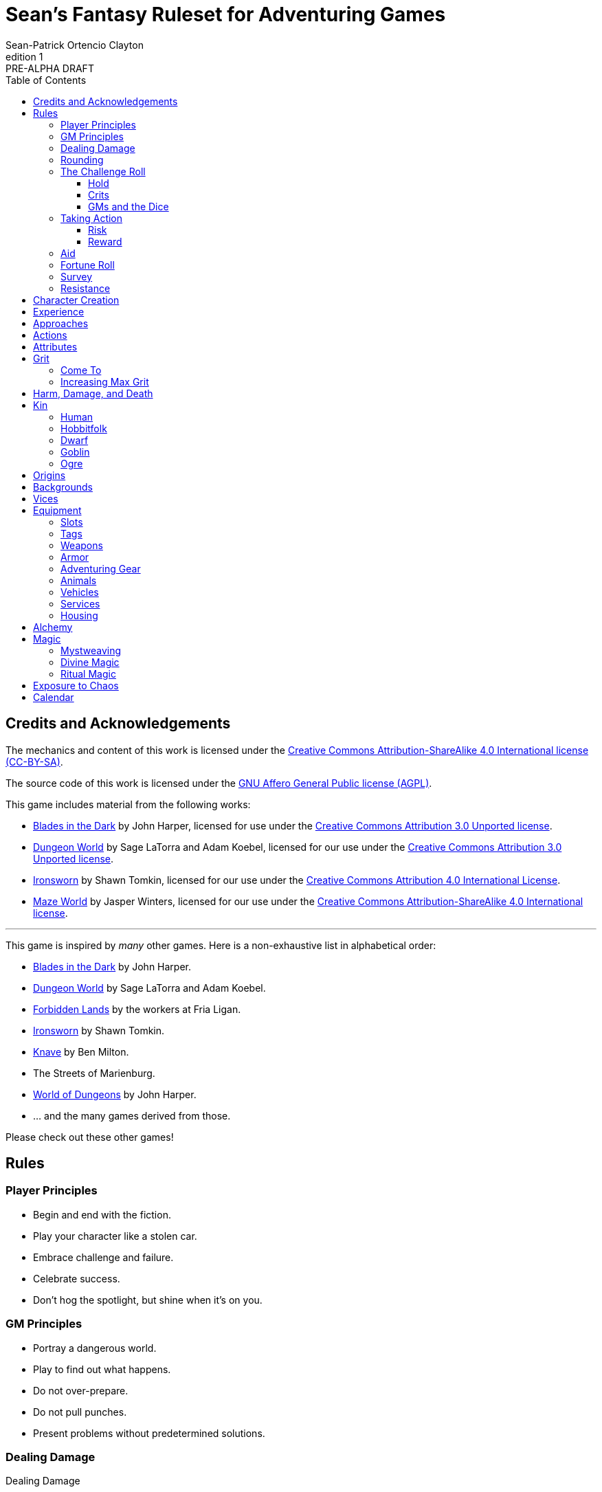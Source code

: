 ////
This program is free software: you can redistribute it and/or modify
it under the terms of the GNU Affero General Public License as published by
the Free Software Foundation, either version 3 of the License, or
(at your option) any later version.

This program is distributed in the hope that it will be useful,
but WITHOUT ANY WARRANTY; without even the implied warranty of
MERCHANTABILITY or FITNESS FOR A PARTICULAR PURPOSE.  See the
GNU Affero General Public License for more details.

You should have received a copy of the GNU Affero General Public License
along with this program. If not, see https://www.gnu.org/licenses/.
////

= Sean's Fantasy Ruleset for Adventuring Games
Sean-Patrick Ortencio Clayton
v1: PRE-ALPHA DRAFT
:doctype: book
:!table-caption:
:showcommentary:
:icons: font
:stylesheet: styles.css
:sectanchors:
:version-label: Edition
:toc: right
:toclevels: 4
:imagesdir: images
:repo-url: https://github.com/sean-clayton/dragonhack

== Credits and Acknowledgements

The mechanics and content of this work is licensed under the link:LICENSE-CC-BY-SA-4.0[Creative Commons Attribution-ShareAlike 4.0 International license (CC-BY-SA)].

The source code of this work is licensed under the link:LICENSE-AGPL[GNU Affero General Public license (AGPL)].

This game includes material from the following works:

* https://www.bladesinthedark.com[Blades in the Dark] by John Harper, licensed for use under the https://creativecommons.org/licenses/by/3.0/[Creative Commons Attribution 3.0 Unported license].
* https://dungeon-world.com/[Dungeon World] by Sage LaTorra and Adam Koebel, licensed for our use under the https://creativecommons.org/licenses/by/3.0/[Creative Commons Attribution 3.0 Unported license].
* https://www.ironswornrpg.com[Ironsworn] by Shawn Tomkin, licensed for our use under the https://creativecommons.org/licenses/by/4.0/[Creative Commons Attribution 4.0 International License].
* https://www.drivethrurpg.com/product/427272/Maze-World[Maze World] by Jasper Winters, licensed for our use under the https://creativecommons.org/licenses/by-sa/4.0/[Creative Commons Attribution-ShareAlike 4.0 International license].

'''

This game is inspired by _many_ other games.
Here is a non-exhaustive list in alphabetical order:

* https://www.bladesinthedark.com[Blades in the Dark] by John Harper.
* https://dungeon-world.com/[Dungeon World] by Sage LaTorra and Adam Koebel.
* https://freeleaguepublishing.com/en/games/forbidden-lands/[Forbidden Lands] by the workers at Fria Ligan.
* https://www.ironswornrpg.com/[Ironsworn] by Shawn Tomkin.
* https://www.drivethrurpg.com/product/250888/Knave[Knave] by Ben Milton.
* The Streets of Marienburg.
* https://johnharper.itch.io/world-of-dungeons[World of Dungeons] by John Harper.
* ... and the many games derived from those.

Please check out these other games!

== Rules

=== Player Principles

* Begin and end with the fiction.
* Play your character like a stolen car.
* Embrace challenge and failure.
* Celebrate success.
* Don't hog the spotlight, but shine when it's on you.

=== GM Principles

* Portray a dangerous world.
* Play to find out what happens.
* Do not over-prepare.
* Do not pull punches.
* Present problems without predetermined solutions.

=== Dealing Damage

.Dealing Damage
[move]
--
[.lead]
When you harm a foe but don't murder them outright...

Roll the applicable damage and say the result (plus any tags like messy, forceful, etc.).
The GM will reduce the victim's HP by that amount (less armor) and either describe the result or ask you to do so.
--

=== Rounding

Always round down when faced with non-integer numbers, unless otherwise noted.

=== The Challenge Roll

The core mechanic is the challenge roll.
To perform a challenge roll, you roll multiple dice at once and read the *single highest result*.

[sidebar]
If you ever need to roll zero or negative dice, roll 2D and take the lowest.
You cannot roll a critical hit when you have zero dice.

[horizontal]
Critical Hit::
  You roll *multiple 6s*.
Strong Hit::
  The highest die is a *6*.
Weak Hit::
  The highest die is a *4 or 5*.
Miss::
  The highest die is a *1, 2, or 3*.

There are three types of rolls that you'll use most often in the game:

Taking action::
  When a PC attempts an action that's dangerous or troublesome, you take an action to find out how it goes.
  Taking action and the resulting effects and consequences drive most of the game.
Fortune roll::
  The GM can make a fortune roll to disclaim decision making and leave something up to chance.
  How loyal is an NPC?
  How much does the plague spread?
  How much evidence is burned before the constables kick in the door?
Resistance roll::
  A player can make a resistance roll when their character suffers a consequence they don't like.
  The roll tells us how much stress their character suffers to reduce the severity of a consequence.

==== Hold

.Hold
[move]
--
[.lead]
When a move gives you [term]#"`hold X Currency`"#...

You can spend that currency as the move describes it.
--

==== Crits

.Surge
[move]
--
[.lead]
When you land a [term]#critical hit#...

[term]#Hold surge# in the amount of the number of dice with a 6 beyond the first.
You can spend [term]#surge# on [term]#surge moves#.

Any [term]#surge# you do not use immediately, you do not maintain.
--

==== GMs and the Dice

If you are playing as a GM, you can focus on guiding the game and responding to your player's questions and actions.
NPCs don't need to roll dice when they act, however, you might want some dice available for oracle rolls.

=== Taking Action

When a player character does something challenging, we [term]#take action# to see how it turns out.
An action is challenging if there's an obstacle to the PC's goal that's dangerous or troublesome in some way.
We don't make an action roll unless the PC is put to the test.
If their action is something that we'd expect them to simply accomplish, then we let them accomplish it without making any rolls.

==== Risk

There are three levels of risk.

Minor Risk::
  Something bad could happen, but not very likely.
  Failure is not something to really worry about.
Moderate Risk::
  There's danger here if any failure were to occur.
Major Risk::
  If things go bad, they will go _very_ bad.
  Success here is absolutely paramount.

==== Reward

There are three levels of reward.

Minor Reward::
  You achieve something, but not nearly as much as you'd like.
  If you were stabbing something, it's technically stabbed, but not as much as you'd hope.
  If you were avoiding a danger, you technically avoid it, but you wish you did more.
Moderate Reward::
  You achieve a satisfactory outcome.
  If you were stabbing something, it's stabbed.
  If you were avoiding a danger, it was avoided.
Major Reward::
  You achieve much more than you had expected.
  If you were stabbing something, it sinks in like a hot knife through melted butter.
  If you were avoiding a danger, it is completely avoided, and probably is no longer dangerous for a time.

State what your goal is and the approach your character will take to make it happen.
The GM will tell you the following:

* The [term]#approach# you will use.
* The level of [term]#risk# the approach takes.
* The level of [term]#reward# given if the approach succeeds.
* Possible consequences if you fail and rewards if you succeed.

.Take Action
[move]
--
[.lead]
When your character acts by taking a risk...

State what your goal is and the approach your character will take to make it happen.

* 1D for each point in the [term]#approaches# determined by the GM.
* +1D if you have [term]#advantage#.
* -1D if you have [term]#disadvantage#.

'''

[.risk]
Minor Risk::
+
[.lead]
You act on your terms. You exploit a dominant advantage.
+
* **Critical Hit:**
  A success with [term]#increased reward#.
* **Hit:**
  Things go as planned and all is well. A success.
* **Weak Hit:**
  Your character has a sudden realization that their approach will certainly succeed, but with a cost.
  They can try a different approach, or continue on and [term]#suffer the consequences#.
* **Miss:**
  Your character fails before any consequences occur, but a new [term]#risky# opportunity lies before them.
  They can attempt again with that approach or try something else.

Moderate Risk::
+
[.lead]
You take a chance. You act to defy danger.
+
* **Critical Hit:**
  A success with [term]#increased reward#.
* **Hit:**
  A success, and you realize what was at stake.
* **Weak Hit:**
  Overall a success, but you must [term]#suffer the consequences#.
* **Miss:**
  Things do not go your way.
  [term]#Gain +1 XP# and you must [term]#suffer the consequences#.

Major Risk::
+
[.lead]
You overreach your capabilities. You're in serious trouble.
+
* **Critical Hit:**
  A success with [term]#increased reward#.
  [term]#Gain +1 XP#.
* **Hit:**
  A success, narrowly avoiding the consequences.
  [term]#Gain +1 XP#.
* **Weak Hit:**
  Technically a success, but there is a severe cost.
  [term]#Gain +1 XP# and you must [term]#suffer the consequences# accordingly.
* **Miss:**
  The worst outcome has happened.
  [term]#Gain +1 XP# and you must [term]#suffer the consequences# accordingly.
--

=== Aid

.Aid
[move]
--
[.lead]
When you assist someone [term]#taking action#...

You give them [term]#advantage# to the roll, but you are succeptible to the consequences if there any.
--

=== Fortune Roll

The fortune roll is a tool the GM can use to disclaim decision making.
You use a fortune roll in two different ways:

. **When you need to make a determination about a situation the PCs aren't directly involved in** and don't want to simply decide the outcome.
. **When an outcome is uncertain**, but no other roll applies to the situation at hand.

When you make a fortune roll you may assess [term]#any attribute or other stat# to determine the stat of the roll, and then perform a regular [term]#challenge roll#.

If no stat applies, roll 1D for sheer luck or roll 1–3D based on the situation at hand.

Sometimes you are forced to make a fortune roll.
This can be with a specific attribute or stat, or with a number added.
For example, making a fortune roll with heart, if its value is 3, it is written as "Roll [term]#fortune +heart#" and you would roll 3 dice.

.Fortune Roll
[move]
--
* *1D* for each [term]#stat# rating.
* *+1D* for each [term]#major advantage#.
* *-1D* for each [term]#major disadvantage#.

'''

* **Critical Hit**: Exceptional result / Major. Great reward.
* **Hit**: Good result / Moderate. Full reward.
* **Partial Hit**: Mixed result / Minor. Partial reward.
* **Miss**: Bad result / Poor. Little or no reward.
--

=== Survey

.Survey
[move]
--
[.lead]
When you assess the situation, ask questions, conduct an investigation, or follow a track...

Roll [term]#fortune +insight#.

* **Major**:
  You get exceptional details.
  The information is complete and follow-up questions may expand into related areas or reveal more than you hoped for.
* **Moderate**:
  You get good details.
  Clarifying and follow-up questions are possible.
* **Minor**:
  You get incomplete or partial information.
  More information gathering will be needed to get all the answers.
--

=== Resistance

After seeing the roll result when [term]#taking action#, you can choose to [term]#resist# the consequences.
The GM will tell you which [term]#attribute# you will use.

.Resist
[move]
--
[.lead]
When your character resists the consequences of an action...

[term]#Mark 1 grit#.

The GM chooses which [term]#attribute# applies.
Roll 1D for each point in the [term]#attribute#.
Roll 1D for each point in your [term]#endure# action.

[horizontal]
* **Critical Hit:**
  You avoid all consequences and you are now in control of the situation.
  [term]#Gain 1 grit# back.
* **Hit:**
  The consequences are avoided.
* **Weak Hit:**
  The consequences are reduced.
  If taking damage, take half damage.
  You can [term]#mark 1 grit# to avoid them completely.
* **Miss:**
  The consequences still happen.
  You can [term]#mark 1 grit# to reduce them (half damage if taking damage) or [term]#mark 2 grit# to avoid them completely.
--

== Character Creation

. *Envision* your character and name them.
. Choose a <<_kin,[term]#kin#>>, determine your [term]#age#, and pick an [term]#origin# from your kin or <<_origins,roll an [term]#origin#>>.
  Determine your <<_attributes,[term]#attributes#>> according to your [term]#kin#.
. Set your <<_approaches,[term]#approaches#>> by distributing an array of points across [term]#aggression#, [term]#precision#, [term]#insight#, and [term]#heart#, as determined by your age.
  * *Young adult:* 2, 2, 1, 0.
  * *Middle-aged:* 2, 1, 1, 0.
  * *Old:* 2, 1, 0, 0.
  Each attribute can have up to 2 points allocated total.
  * *Young adult/middle-aged:* 3.
  * *Old:* 2.
. Distribute points across <<_actions,[term]#actions#>> as determined by your age.
  Each action can have up to 2 points allocated total.
  * *Young adult:* 6
  * *Middle-aged:* 10
  * *Old:* 12
. Set your max [term]#grit# to 5.
. Determine your <<_harm_damage_and_death,harm>> stats.
  * *Fatal* damage is 13+.
  * *Tier III* damage threshold is 9–12.
  * *Tier II* damage threshold is 5–8.
  * *Tier I* damage threshold is 1–4.
. Choose a <<_vices,[term]#vice#>>.
. Determine your <<_backgrounds,[term]#backgrounds#>>.
  * *Young adult:* Roll once on the backgrounds table.
  * *Middle-aged:* Pick twice on the backgrounds table.
  * *Old:* Pick three times on the backgrounds table.
. Purchase any additional equipment and determine your <<_speed,[term]#speed#>>.
  You begin with 10c in addition to all coin and equipment of your choice from your backgrounds. You also gain XP according to your age that you can spend now if you wish, or keep for later.
  * *Young adult:* 4XP.
  * *Middle-aged:* 12XP.
  * *Old:* 16XP.

== Experience

At the end of a session, have each person at the table go through the following items and, unless otherwise noted, mark 1XP for each one that everyone agrees is true for them.

* XP for showing up to the session.
* XP for someone in the group killing a monster or otherwise dangerous foe.
* XP for someone in the group looting a magical artefact.
* XP for someone in the group discovering a settlement, dangerous site, or otherwise storied.
* XP for someone in the group gaining the trust, gratitude, or other kind of allyship of an NPC.
* XP for someone in the group making a new enemy who will now be acting against you.
* XP for every 50 &times; [term]#grit# coin spent and wasted without any in-world gain on your <<_vices,[term]#vices#>> this session.
* XP for every <<_vices,[term]#vice#>> you succumbed to in a memorable way.

<<_paths, [term]#Paths#>> also provide ways of gaining XP.
Only characters with those paths can gain XP in those ways.

Additionally, you can change _one_ of these aspects of your character if the narrative supported it:

* Change one of your vices to a new one.
* Refund one talent completely and obtain a new one at the same cost.

== Approaches

[horizontal]
Aggression:: TBD
Precision:: TBD
Insight:: TBD
Heart:: TBD

== Actions

Attune::
  When you [term]#attune#, you .
Convince::
  When you [term]#convince#, you .
Clash::
  When you [term]#clash#, you .
Craft::
  When you [term]#craft#, you .
Decieve::
  When you [term]#decieve#, you .
Endure::
  When you [term]#endure#, you .
Perform::
  When you [term]#perform#, you .
Prowl::
  When you [term]#prowl#, you .
Reconnoiter::
  When you [term]#reconnoiter#, you .
Rush::
  When you [term]#rush#, you .
Shoot::
  When you [term]#shoot#, you .
Study::
  When you [term]#study#, you .
Tinker::
  When you [term]#tinker#, you .
Traverse::
  When you [term]#traverse#, you .
Trick::
  When you [term]#trick#, you .
Wreck::
  When you [term]#wreck#, you .

== Attributes

[horizontal]
Physique:: Your physical strength.
Willpower:: Your mental strength.

Your <<_kin,[term]#kin#>> determines these.

== Grit

Grit represents the amount of effort, physical or mental, you can exert while adventuring.
When you [term]#mark grit#, you add grit against your maximum grit.

You begin with 5 maximum grit.

When you are at max grit and you have to [term]#mark grit#, you're [term]#broken# and can no longer act.
This means you are either physically battered and unconscious, emotionally unavailable, mentally drained, or otherwise completely exhausted.

When you are broken you are out of any scene you currently are in and all scenes going forward, and are susceptible to a [term]#coup de grace#, which means all damage done to you is quadrupled.

You cannot perform a [term]#death move# if you are [term]#doomed# by a [term]#coup de grace#.

You are broken until you clear [term]#grit# through the [term]#come to# move or some other way.

=== Come To

.Come To
[move]
--
[.lead]
When you are at max grit, and you are still alive after w[2D] hours...

You clear [term]#1 grit#.
--

=== Increasing Max Grit

You can increase your max grit by spending XP.

== Harm, Damage, and Death

You suffer [term]#harm# when [term]#taking damage#.
When you take damage, you compare that to the damage thresholds of your harm.
The GM will tell you the type of harm you suffered.

* *Fatal* harm is 13+
* *Tier III* harm is 9–12.
* *Tier II* harm is 5–8.
* *Tier I* harm is 1–4.

The amount of harm you can take in each tier can change as you gain talents, but everyone starts with the following available boxes:

* *Fatal:* 0.
* *Tier III:* 1.
* *Tier II:* 2.
* *Tier I:* 2.

When you take action apply penalties to the roll as appropriate.

* *Tier III: Disabled* You must [term]#mark 2 grit# and be [term]#aided# to [term]#take action#.
* *Tier II: Disadvantage* You have [term]#disadvantage# on rolls to [term]#take action#.
* *Tier I: Lesser effect* Your actions are less effective.

If you have to take harm and there are no boxes available to fill, fill a box of a tier higher instead.
If you take harm and cannot mark a box, you are [term]#doomed#.

When your character becomes [term]#doomed#, and they do not make a [term]#death move#, they are most likely dead.

.Determine Your Fate
[move]
--
[.lead]
When your allies take a look at your body within a few hours of you becoming [term]#doomed#...

[term]#Roll a 2D fortune#.

* *On a critical hit*, you strongly gasp as they turn you over and you must explain to everyone how it wasn't as bad as it looked.
* *On a strong hit*, you are barely breathing and are in dire need of aid.
  Your grit is set to max.
* *On a weak hit*, you are alive just enough to say some last words.
* *On a miss*, you are dead.
--

== Kin

=== Human

Human people.

*Physique* 1.
*Willpower* 1.

.Origins
* *Civilized Society*
* *Wilds*
* *Tribal Society*

.Age ranges
[horizontal]
Young Adult:: 16–25
Middle-Aged:: 26–59
Old:: 60+

=== Hobbitfolk

Small people.

*Physique* 0.
*Willpower* 2.

.Origins
* *Civilized Society*

.Age ranges
[horizontal]
Young Adult:: 20–29
Middle-Aged:: 30–69
Old:: 70+

=== Dwarf

Small people with beards.

*Physique* 1.
*Willpower* 1.

.Origins
* *Civilized Society*
* *Mountain Society*

.Age ranges
[horizontal]
Young Adult:: 25–100
Middle-Aged:: 101–199
Old:: 200+

=== Goblin

Small people with pointy ears.

*Physique* 1.
*Willpower* 1.

.Origins
* *Civilized Society*
* *Wilds*
* *Tribal Society*

.Age ranges
[horizontal]
Young Adult:: 11–15
Middle-Aged:: 16–29
Old:: 30+

=== Ogre

Big goblin-like people.

*Physique* 2.
*Willpower* 0.

.Origins
* *Civilized Society*
* *Wilds*
* *Tribal Society*

.Age ranges
[horizontal]
Young Adult:: 40–119
Middle-Aged:: 120–249
Old:: 250+

== Origins

Your [term]#origin# is the starting point of your character's life.
Your [term]#kin# can determine your origin, but you can also roll on the table below to determine your origin no matter your kin.

.Origins
[cols="15,100"]
|===
|d66|Origin

|11–13|*Civilized Society*
|14–16|*Noxterra*
|21–23|*Mountain Society*
|24–26|*Tribal Society*
|31–33|*Wilds*
|34–36|Origin
|41–43|Origin
|44–46|Origin
|51–53|Origin
|54–56|Origin
|61–63|Origin
|64–66|Origin
|===

== Backgrounds

Your backgrounds represent what you were doing before you decided to become an adventurer.
They provide some starting [term]#coin#, [term]#equipment#, and a little detail on how your character has lived to this point.

* *If you are a young adult*, roll once on the background table according to your [term]#origin#.
* *If you are middle-aged*, pick twice on the background table according to your [term]#origin#.
* *If you are old*, pick three times on the background table according to your [term]#origin#.

.City Backgrounds
[cols="15,100"]
|===
|d66|Background

|11–13|*Background* Stuff.
|14–16|*Background* Stuff.
|21–23|*Background* Stuff.
|24–26|*Background* Stuff.
|31–33|*Background* Stuff.
|34–36|*Background* Stuff.
|41–43|*Background* Stuff.
|44–46|*Background* Stuff.
|51–53|*Background* Stuff.
|54–56|*Background* Stuff.
|61–63|*Background* Stuff.
|64|You moved to a farm. Pick or roll on the *Farmland Backgrounds*.
|65|*Background* Stuff.
|66|*Background* Stuff.
|===

.Farmland Backgrounds
[cols="15,100"]
|===
|d66|Background

|11–13|*Background* Stuff.
|14–16|*Background* Stuff.
|21–23|*Background* Stuff.
|24–26|*Background* Stuff.
|31–33|*Background* Stuff.
|34–36|*Background* Stuff.
|41–43|*Background* Stuff.
|44–46|*Background* Stuff.
|51–53|*Background* Stuff.
|54–56|*Background* Stuff.
|61–63|*Background* Stuff.
|64–66|*Background* Stuff.
|===

.Wilderness Backgrounds
[cols="15,100"]
|===
|d66|Background

|11–13|*Background* Stuff.
|14–16|*Background* Stuff.
|21–23|*Background* Stuff.
|24–26|*Background* Stuff.
|31–33|*Background* Stuff.
|34–36|*Background* Stuff.
|41–43|*Background* Stuff.
|44–46|*Background* Stuff.
|51–53|*Background* Stuff.
|54–56|*Background* Stuff.
|61–63|*Background* Stuff.
|64–66|*Background* Stuff.
|===

.Mountain Backgrounds
[cols="15,100"]
|===
|d66|Background

|11–13|*Background* Stuff.
|14–16|*Background* Stuff.
|21–23|*Background* Stuff.
|24–26|*Background* Stuff.
|31–33|*Background* Stuff.
|34–36|*Background* Stuff.
|41–43|*Background* Stuff.
|44–46|*Background* Stuff.
|51–53|*Background* Stuff.
|54–56|*Background* Stuff.
|61–63|*Background* Stuff.
|64–66|*Background* Stuff.
|===

.Hill Tribe Backgrounds
[cols="15,100"]
|===
|d66|Background

|11–13|*Background* Stuff.
|14–16|*Background* Stuff.
|21–23|*Background* Stuff.
|24–26|*Background* Stuff.
|31–33|*Background* Stuff.
|34–36|*Background* Stuff.
|41–43|*Background* Stuff.
|44–46|*Background* Stuff.
|51–53|*Background* Stuff.
|54–56|*Background* Stuff.
|61–63|*Background* Stuff.
|64–66|*Background* Stuff.
|===

.Outer Region Backgrounds
[cols="15,100"]
|===
|d66|Background

|11–13|*Background* Stuff.
|14–16|*Background* Stuff.
|21–23|*Background* Stuff.
|24–26|*Background* Stuff.
|31–33|*Background* Stuff.
|34–36|*Background* Stuff.
|41–43|*Background* Stuff.
|44–46|*Background* Stuff.
|51–53|*Background* Stuff.
|54–56|*Background* Stuff.
|61–63|*Background* Stuff.
|64–66|*Background* Stuff.
|===

== Vices

Vices are not limited to the ones below, but these are a popular list of vices many choose.

Drainage:: You seek the darkness and for no tomorrow.
Ego:: You seek to display opulence.
Gambling:: You seek thrills from chance.
Idealism:: You seek serving an unseen force.
Rebellion:: You seek to undermine authority.
Pleasure:: You seek escape and gratification through flesh, food, drugs, and art.
Unknown:: You seek the weird, foreign, taboo, and strange.

== Equipment

The [term]#cost# of equipment is described in coin (Shortened to just [term]#c#).

=== Slots

You start with 12 + [term]#physique# slots for equipment.

When you have 100c, it takes up one slot.
100 more takes up another slot, and so on.

=== Tags

[horizontal]
Applied:: Only useful when carefully applied to a person or object.
Armor _Value_::
  Reduces damage to you by the value.
  [term]#Piercing# ignores up to the value.
  Only the armor with the highest value counts.
+_Value_ Armor::
  Increases your total armor by the value.
Blast:: Deals damage to a target and everyone adjacent to it.
Awkward:: Unwieldy and difficult to use.
Bulwark _Value_:: Armor with this tag can be used as an armor with this value without counting against its uses.
Bunch _Value_::
  You can have up to this [term]#quantity# of items with this trait and only take up 1 slot.
  If you wish to carry more of an item with this trait, it must occupy another slot.
Close:: Can be used against something within arm's reach plus a foot or two.
Clumsy:: -1D ongoing to [term]#take action# while using this item.
Dangerous:: Easy to get in trouble with.
±_Value_ Effect::
  Modifies effectiveness according to the specified situation.
Far:: Can be used against something within shouting distance.
Forceful:: Can knock someone back a step or two--maybe even off their feet.
Hand:: Can be used against something only within arm's reach.
Heavy::
  You can only carry up to 2 + [term]#aggression# items with this tag.
Near:: Can be used against something that you can "see the whites of their eyes.".
Piercing _Value_:: Ignores _value_ of armor when dealing damage.
+_Value_ Piercing:: Increases [term]#piercing# by _value_ when dealing damage.
Messy:: When doing damage, it does so destructively--ripping flesh and things apart.
Reach:: Useful up to several feet awaywhen attacking--maybe as far as ten.
Reload:: After attacking, you must take more than a moment before you can attack again.
Slow:: Takes minutes or more to use.
Stun:: When doing damage, do stun damage instead of normal.
Thrown:: Can be easily thrown at something.
Two-Handed:: Requires two hands to wield.
Uses _Value_::
  You can use this item an amount of times equal to its value.
  It cannot be used further once you have used it that many times until it is repaired by an appropriate source.
  The better the source, the more uses you gain back.
Quantity _Value_::
  After a scene in which you used something with quantity, make a <<_fortune_roll,[term]#1D fortune roll#>>.
  *On a miss*, reduce the _value_ by 1.
  When the _value_ reaches zero, it is spent and is removed from your inventory.
  Every quantity still takes up slots as normal.

=== Weapons

* *Light Arrows* - *Cost* 5c. _Quantity 1_. *Damage* 3.
* *Heavy Arrows* - *Cost* 15c. *Damage* 4. _Quantity 1_, _Piercing 1_.
* *Small Weapon* (Dagger, short sword, small hammer, etc) - *Cost* 5c. *Damage* 3.
  _Hand_.
* *Medium Weapon* (Long sword, spear, flail, etc) - *Cost* 10c *Damage* 4.
  _Heavy_, _Hand_.
* *Heavy Weapon* (Greatsword, glaive, battle axe, etc) - *Cost* 25c *Damage* 5.
  _Two-Handed_, _Heavy_, _Reach_.
* *Sling* - *Cost* 5c. *Damage* 2.
* *Light Quiver* - *Cost* 10c. Holds light arrows (up to _Quantity 3_), and ignore their slots.
* *Heavy Quiver* - *Cost* 20c. Holds heavy arrows (up to _Quantity 2_), and ignore their slots.

=== Armor

Armor can be repaired completely by visiting an armorsmith.
Mundane armor can be partially repaired with the proper tools and know-how by the PCs, [term]#taking action# trying to repair the armor, with the risk of rendering the armor completely unrepairable.

.Shields
* *Buckler* - *Cost* 5c. *Damage* 2.
  _Uses 3_, _+1 Armor_, _Hand_.
* *Light Shield* - *Cost* 10c. *Damage* 2.
  _Uses 4_, _+1 Armor_, _Heavy_, _Hand_.
* *Heavy Shield* - *Cost* 30c *Damage* 3.
  _Uses 6_, _+2 Armor_, _Bulwark 1_, _Heavy_, _Hand_.

.Worn Armor
* *Leather Armor* - *Cost* 10c.
  _Uses 3_, _Armor 1_.
* *Mail Armor* - *Cost* 60c.
  _Uses 3_, _Armor 2_, _Heavy_.
* *Splint Armor* - *Cost* 90c.
  _Uses 4_, _Armor 3_, _Bulwark 1_, _Heavy_.
* *Plate Armor* - *Cost* 120c.
  _Uses 8_, _Armor 3_, _Bulwark 1_, _Heavy_.

=== Adventuring Gear

[horizontal]
* *Chalk* - *Cost* 1c.
* *Whetstone* - *Cost* 1c.
* *Bandage* - *Cost* 2c.
* *Crowbar* - *Cost* 5c *Damage* 1D.
  _Two-Handed_.
* *Shovel* - *Cost* 5c *Damage* 1D.
  _Two-Handed_.
* *Tent, Personal* - *Cost* 10c.
* *Tent, Fits 3* - *Cost* 30c.
* *Waterskin* - *Cost* 2c.
* *Bedroll* - *Cost* 3c.
* *Grappling hook* - *Cost* 8c.

=== Animals

* *Riding Horse* Slots 5, *Cost* 80c.
* *Donkey* Slots 2, *Cost* 50c.

=== Vehicles

Vehicles have [term]#slots# that can be used to store equipment.

* *Cart* - *Slots* 15, *Cost* 30c.
* *Rowboat* - *Slots* 15, *Cost* 50c.
* *Wagon* - *Slots* 30, *Cost* 100c.
* *Stagecoach* - *Slots* 40, *Cost* 300c.
* *Sailing ship* - *Slots* 100, *Cost* 5000c.
* *Galleon* - *Cost* 10,000c.

=== Services

* *Poor inn* - *Cost* 6c/week.
* *Modest inn* - *Cost* 12c/week.
* *Comfortable inn* - *Cost* 24c/week.
* *Unskilled labor* - *Cost* 10c/week.
* *Professional labor* - *Cost* 30c/month.
* *Armed escort/passage*
** *Safe route* - *Cost* 6c/guard/day.
** *Dangerous route* - *Cost* 12c/guard/day.
** *Perilous route* - *Cost* 24c/guard/day.
* *Common murder* - *Cost* 5c.
* *Professional murder/assassination* - *Cost* 200c.
* *Prayers* - *Cost* 1c/month.
* *Repairs* - *Cost* 1/4th of the base cost for mundane items.

=== Housing

Taxes and upkeep for housing in civilized areas are 10% base cost per month.
Upkeep for housing in non-civilized areas is 5% base cost per month.

* *Hovel* - *Cost* 20c.
* *Small cottage* - *Cost* 250c.
* *House* - *Cost* 5,000c.
* *Mansion* - *Cost* 20,000c.
* *Keep* - *Cost* 150,000c.
* *Castle* - *Cost* 600,000c.
* *Grand castle* - *Cost* 1,000,000c.

== Alchemy

== Magic

=== Mystweaving

=== Divine Magic

=== Ritual Magic

== Exposure to Chaos

== Calendar

There are 8 months in the year, with each month having 5 weeks, and each week containing 9 days, for a total of 360 days per year.

There are 24 hours in each day.
Each day is split into four

The year contains four seasons, beginning with summer and proceeding to autumn, winter, and then spring.
Each month represents the beginning and end of each of the four seasons.

.Months
. Sunsoar (Early Summer)
. Suncrest (Late Summer)
. Dewveil (Early Autumn)
. Shadeharvest (Late Autumn)
. Starwhisper (Early Winter)
. Frostgrain (Late Winter)
. Bloomgust (Early Spring)
. Dunewake (Late Spring)

.Weekdays
. Duunday
. Osiday
. Sharday
. Karday
. Stelday
. Kasday
. Wirlday
. Nirday
. Ansday

.Time of Day
* Morning
* Day
* Evening
* Night